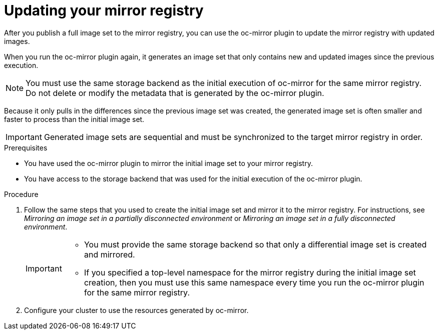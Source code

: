 // Module included in the following assemblies:
//
// * installing/disconnected_install/installing-mirroring-disconnected.adoc

:_content-type: PROCEDURE
[id="oc-mirror-differential-updates_{context}"]
= Updating your mirror registry

After you publish a full image set to the mirror registry, you can use the oc-mirror plugin to update the mirror registry with updated images.

When you run the oc-mirror plugin again, it generates an image set that only contains new and updated images since the previous execution.

[NOTE]
====
You must use the same storage backend as the initial execution of oc-mirror for the same mirror registry. Do not delete or modify the metadata that is generated by the oc-mirror plugin.
====

Because it only pulls in the differences since the previous image set was created, the generated image set is often smaller and faster to process than the initial image set.

[IMPORTANT]
====
Generated image sets are sequential and must be synchronized to the target mirror registry in order.
====

.Prerequisites

* You have used the oc-mirror plugin to mirror the initial image set to your mirror registry.
* You have access to the storage backend that was used for the initial execution of the oc-mirror plugin.

.Procedure

. Follow the same steps that you used to create the initial image set and mirror it to the mirror registry. For instructions, see _Mirroring an image set in a partially disconnected environment_ or _Mirroring an image set in a fully disconnected environment_.
+
[IMPORTANT]
====
* You must provide the same storage backend so that only a differential image set is created and mirrored.
* If you specified a top-level namespace for the mirror registry during the initial image set creation, then you must use this same namespace every time you run the oc-mirror plugin for the same mirror registry.
====

. Configure your cluster to use the resources generated by oc-mirror.
